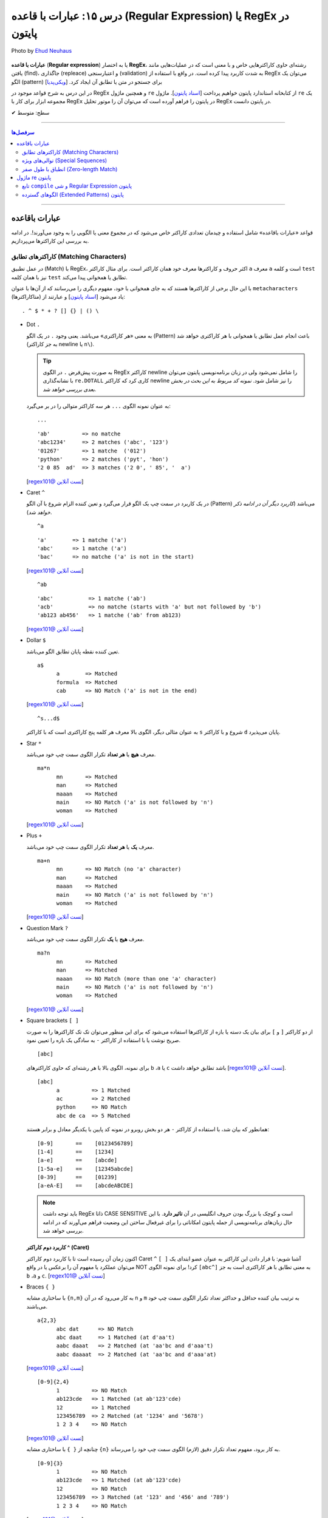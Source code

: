 .. role:: emoji-size

.. meta::
   :description: کتاب آموزش زبان برنامه نویسی پایتون به فارسی، آموزش ماژول re در پایتون، عبارات باقاعده در پایتون، Regular expression در پایتون، regex در پایتون
   :keywords:  آموزش, آموزش پایتون, آموزش برنامه نویسی, پایتون, تابع, کتابخانه, پایتون, re


درس ۱۵: عبارات با قاعده (Regular Expression) یا RegEx در پایتون
============================================================================

.. figure:: /_static/pages/15-python-regex-1.jpg
    :align: center
    :alt: عبارات با قاعده (Regular Expression) یا RegEx در پایتون
    :class: page-image

    Photo by `Ehud Neuhaus <https://unsplash.com/photos/RZaR1yos2NM>`__

**عبارات با قاعده** (**Regular expression**) یا به اختصار **RegEx**، رشته‌ای حاوی کاراکترهایی خاص و با معنی است که در عملیات‌هایی مانند یافتن (find)، جاگذاری (repleace) و اعتبارسنجی (validation) به شدت کاربرد پیدا کرده است. در واقع با استفاده از RegEx می‌توان یک الگو (pattern) برای جستجو در متن یا تطابق آن ایجاد کرد.  [`ویکی‌پدیا <https://en.wikipedia.org/wiki/Regular_expression>`__]

در این درس به شرح قواعد موجود در RegEx و همچنین ماژول ``re`` از کتابخانه استاندارد پایتون خواهیم پرداخت [`اسناد پایتون <https://docs.python.org/3/library/re.html>`__]. ماژول ``re`` یک مجموعه ابزار برای کار با RegEx در پایتون را فراهم آورده است که می‌توان آن را موتور تحلیل RegEx در پایتون دانست.





:emoji-size:`✔` سطح: متوسط

----


.. contents:: سرفصل‌ها
    :depth: 2

----

عبارات باقاعده
-----------------

قواعد «عبارات باقاعده» شامل استفاده و چیدمان تعدادی کاراکتر خاص می‌شود که در مجموع معنی یا الگویی را به وجود می‌آورند!. در ادامه به بررسی این کاراکترها می‌پردازیم.


کاراکترهای تطابق (Matching Characters)
~~~~~~~~~~~~~~~~~~~~~~~~~~~~~~~~~~~~~~~~~~~~~~

در عمل تطبیق (Match) با RegEx، اکثر حروف و کاراکتر‌ها معرف خود همان کاراکتر است. برای مثال کاراکتر ``a`` معرف ``a`` است و  کلمه ``test`` نیز با همان کلمه ``test`` تطابق یا همخوانی پیدا می‌کند. 


با این حال برخی از کاراکترها هستند که به جای همخوانی با خود، مفهوم دیگری را می‌رسانند که از آن‌ها با عنوان ``metacharacters`` (متاکاراکترها) یاد می‌شود [`اسناد پایتون <https://docs.python.org/3/howto/regex.html#matching-characters>`__] و عبارتند از::

  . ^ $ * + ? [] {} | () \


* Dot ``.``

  به معنی «هر کاراکتری» می‌باشد. یعنی وجود ``.`` در یک الگو (Pattern) باعث انجام عمل تطابق یا همخوانی با هر کاراکتری خواهد شد (به جز کاراکتر newline یا ``n\``).

  .. tip::
      به صورت پیش‌فرض ``.`` در الگوی RegEx کاراکتر newline را شامل نمی‌شود ولی در زبان برنامه‌نویسی پایتون می‌توان با نشانه‌گذاری ``re.DOTALL`` کاری کرد که کاراکتر newline را نیز شامل شود. *نمونه کد مربوط به این بحث در بخش بعدی بررسی خواهد شد.*

  به عنوان نمونه الگوی ``...`` هر سه کاراکتر متوالی را در بر می‌گیرد::

    ...


  ::

    'ab'          => no matche
    'abc1234'     => 2 matches ('abc', '123')
    '01267'       => 1 matche  ('012')
    'python'      => 2 matches ('pyt', 'hon')
    '2 0 85  ad'  => 3 matches ('2 0', ' 85', '  a')

  [`regex101@ تست آنلاین <https://regex101.com/r/IIc4Fh/7>`__]



* Caret ``^``

  در یک کاربرد در سمت چپ یک الگو قرار می‌گیرد و تعین کننده الزام شروع با آن الگو (Pattern) می‌باشد (*کاربرد دیگر آن در ادامه ذکر خواهد شد*).


  ::

    ^a


  ::

    'a'        => 1 matche ('a')
    'abc'      => 1 matche ('a')
    'bac'      => no matche ('a' is not in the start)

  [`regex101@ تست آنلاین <https://regex101.com/r/IIc4Fh/8>`__]


  ::

    ^ab

  ::

    'abc'           => 1 matche ('ab')
    'acb'           => no matche (starts with 'a' but not followed by 'b')
    'ab123 ab456'   => 1 matche ('ab' from ab123)


  [`regex101@ تست آنلاین <https://regex101.com/r/IIc4Fh/10>`__]


* Dollar ``$``

  تعین کننده نقطه پایان تطابق الگو می‌باشد.


  ::

     a$
           a        => Matched
           formula  => Matched
           cab      => NO Match ('a' is not in the end)


  [`regex101@ تست آنلاین <https://regex101.com/r/wmx2cd/1>`__]

  ::

     ^s...d$
   
  به عنوان مثالی دیگر، الگوی بالا معرف هر کلمه پنج کاراکتری است که با کاراکتر ``s`` شروع و با کاراکتر ``d`` پایان می‌پذیرد.


* Star ``*``

  معرف **هیچ** یا **هر تعداد** تکرار الگوی سمت چپ خود می‌باشد.


  ::

     ma*n
           mn       => Matched
           man      => Matched
           maaan    => Matched
           main     => NO Match ('a' is not followed by 'n')
           woman    => Matched

  [`regex101@ تست آنلاین <https://regex101.com/r/HsZQ5b/1>`__]

* Plus ``+``

  معرف **یک** یا **هر تعداد** تکرار الگوی سمت چپ خود می‌باشد.


  ::

     ma+n
           mn       => NO Match (no 'a' character)
           man      => Matched
           maaan    => Matched
           main     => NO Match ('a' is not followed by 'n')
           woman    => Matched

  [`regex101@ تست آنلاین <https://regex101.com/r/1Y0lLa/1>`__]


* Question Mark ``?``

  معرف **هیج** یا **یک** تکرار الگوی سمت چپ خود می‌باشد.


  ::

     ma?n
           mn       => Matched
           man      => Matched
           maaan    => NO Match (more than one 'a' character)
           main     => NO Match ('a' is not followed by 'n')
           woman    => Matched

  [`regex101@ تست آنلاین <https://regex101.com/r/4opPeJ/1>`__]


* Square brackets ``[ ]``

  از دو کاراکتر ``[`` و  ``]`` برای بیان یک دسته یا بازه از کاراکترها استفاده می‌شود که برای این منظور می‌توان تک تک کاراکترها را به صورت صریح نوشت یا با استفاده از کاراکتر ``-`` به سادگی یک بازه را تعیین نمود.


  ::

     [abc]

  برای نمونه، الگوی بالا با هر رشته‌ای که حاوی کاراکتر‌های   ``b`` ،``a`` یا ``c`` باشد تطابق خواهد داشت [`regex101@ تست آنلاین <https://regex101.com/r/IIc4Fh/2>`__].


  ::

     [abc]
           a          => 1 Matched
           ac         => 2 Matched
           python     => NO Match
           abc de ca  => 5 Matched


  همانطور که بیان شد، با استفاده از کاراکتر ``-`` هر دو بخش روبرو در نمونه کد پایین با یکدیگر معادل و برابر هستند::

     [0-9]       ==    [0123456789]
     [1-4]       ==    [1234]
     [a-e]       ==    [abcde]
     [1-5a-e]    ==    [12345abcde]
     [0-39]      ==    [01239]
     [a-eA-E]    ==    [abcdeABCDE]


  .. note::
      باید توجه داشت RegEx ذاتا CASE SENSITIVE است و کوچک یا بزرگ بودن حروف انگلیسی در آن **تاثیر دارد**. با این حال زبان‌های برنامه‌نویسی از جمله پایتون امکاناتی را برای غیرفعال ساختن این وضعیت فراهم می‌آورند که در ادامه بررسی خواهد شد.


  **کاربرد دوم کاراکتر  ^ (Caret)**

  اکنون زمان آن رسیده است تا با کاربرد دوم کاراکتر Caret ``^`` آشنا شویم: با قرار دادن این کاراکتر به عنوان عضو ابتدای یک ``[ ]`` می‌توان عملکرد یا مفهوم آن را برعکس‌ یا در واقع NOT کرد! برای نمونه الگوی ``[abc^]`` به معنی تطابق با هر کاراکتری است به جز ``b`` ،``a`` و ``c``. [`regex101@ تست آنلاین <https://regex101.com/r/IIc4Fh/3>`__]



* Braces ``{ }``

  با ساختاری مشابه ``{n,m}`` به کار می‌رود که در آن ``n`` و ``m`` به ترتیب بیان کننده حداقل و حداکثر تعداد تکرار الگوی سمت چپ خود می‌باشند.


  ::

     a{2,3}
           abc dat      => NO Match
           abc daat     => 1 Matched (at d'aa't)
           aabc daaat   => 2 Matched (at 'aa'bc and d'aaa't)
           aabc daaaat  => 2 Matched (at 'aa'bc and d'aaa'at)


  [`regex101@ تست آنلاین <https://regex101.com/r/IIc4Fh/4>`__]

  ::

     [0-9]{2,4}
           1          => NO Match
           ab123cde   => 1 Matched (at ab'123'cde)
           12         => 1 Matched
           123456789  => 2 Matched (at '1234' and '5678')
           1 2 3 4    => NO Match


  [`regex101@ تست آنلاین <https://regex101.com/r/IIc4Fh/5>`__]


  چنانچه از ``{ }`` با ساختاری مشابه ``{n}`` به کار برود، مفهوم تعداد تکرار دقیق (لازم) الگوی سمت چپ خود را می‌رساند.


  ::

     [0-9]{3}
           1          => NO Match
           ab123cde   => 1 Matched (at ab'123'cde)
           12         => NO Match
           123456789  => 3 Matched (at '123' and '456' and '789')
           1 2 3 4    => NO Match

  [`regex101@ تست آنلاین <https://regex101.com/r/IIc4Fh/13>`__]



* Pipe ``|``

  این کاراکتر مفهومی معادلی عملگر ``OR`` (یا) دارد که معرف تطابق با الگوی سمت راست **یا** سمت چپ خود می‌باشد.


  ::

     a|b
           cde      => NO Match
           ade      => 1 Matched (at 'a'de)
           acdbea   => 3 Matched (at 'a'cd'b'e'a')

  [`regex101@ تست آنلاین <https://regex101.com/r/IIc4Fh/6>`__]



* Parentheses ``()``

  برای گروه‌بندی الگوها از پرانتز استفاده می‌شود یعنی می‌توان الگویی را با استفاده از یک یا چند زیرالگو (sub-patterns) ایجاد کرد.


  ::

     (a|b|c)xz

           ab xz      => NO Match
           abxz       => 1 Matched (at a'bxz')
           axz cabxz  => 2 Matched (at 'axz'bc ca'bxz')


  این الگو تمامی حروفی که شامل یکی از کاراکترهای ``a`` یا ``b`` یا ``c`` بوده و در ادامه ``xz`` باشد را تطبیق می‌دهد.

  [`regex101@ تست آنلاین <https://regex101.com/r/IIc4Fh/11>`__]




* Backslash ``\``

  از این کاراکتر برای بی‌اثر کردن مفهوم هر یک از metacharacters در الگو استفاده می‌شود. برای نمونه قرار گرفتن  ``*\`` در یک الگو، تنها خود کاراکتر ``*`` را تطبیق می‌دهد و به عبارتی دیگر کاراکتر ``*`` در این جا مفهوم الگویی خود (تکرار الگو سمت چپ) را از دست داده است.


  ::

     [0-9]\.[0-9]{2}

           3        => NO Match
           3.55     => 1 Matched (at '3.55')
           5.2      => NO Match
           7.37520  => 1 Matched (at '7.37')
           506.035  => 1 Matched (at '6.03')

  [`regex101@ تست آنلاین <https://regex101.com/r/IIc4Fh/12>`__]



توالی‌های ویژه (Special Sequences)
~~~~~~~~~~~~~~~~~~~~~~~~~~~~~~~~~~~~~

در بحث عبارات باقاعده هنگامی که کاراکتر ``\`` به همراه یک کاراکتر مشخص (به شرح زیر) آورده شود، Special sequence خوانده می‌شود. Special sequences برای سهولت در نوشتن الگوها کاربرد دارند که برخی از پر کاربردترین آن‌ها عبارتند از::

  \A \b \B \d \D \s \S \w \W \Z




* ``A\``

  برای تعین شروع یک متن به کار می‌رود. برای نمونه، الگوی ``AThe\`` تمام رشته‌هایی که با ``The`` شروع شوند را تطبیق می‌دهد (یادآوری: در بحث RegEx، کوچک یا بزرگ بودن حروف دارای اهمیت است).

  ::

     \AThe

           The Rain        => Match
           In The Rain     => NO Match

  [`regex101@ تست آنلاین <https://regex101.com/r/IIc4Fh/14>`__]


  .. note::
      تفاوت ``A\`` و کاربرد یکم ``^``: در متن‌های چند سطری مشاهده می‌شود به گونه‌ای که  ``A\`` به ابتدای کل آن متن و ``^`` به ابتدای هر سطر از متن اشاره می‌کنند.




* ``b\``

  بر حسب موقعیت قرار گرفتن، شروع یا پایان یک **کلمه** را مشخص می‌کند. 

  ::

     \bunder

           understand        => Match
           underworld        => Match
           Underworld        => NO Match
           TheUnderworld     => NO Match

  [`regex101@ تست آنلاین <https://regex101.com/r/IIc4Fh/16>`__]



  ::

     ing\b

           Driving        => Match
           Spring         => Match
           spring_day     => NO Match

  [`regex101@ تست آنلاین <https://regex101.com/r/IIc4Fh/17>`__]


  .. tip::
     این کاراکتر (``b\``) در مبحث RegEx به عنوان انطباق‌گر یک word(``\w``) boundary نیز خوانده می‌شود. word boundary (مرز واژه) به سه موقعیت گفته میشود:

    * قبل از نخستین کاراکتر، زمانی که کاراکتر نخست یکی از کاراکترهای شامل ``w\`` باشد
    * بعد از کاراکتر پایانی، زمانی که کاراکتر پایانی یکی  از کاراکترهای شامل ``w\`` باشد
    * بین دو کاراکتر، زمانی که یکی از این دو کارامتر شامل ``w\`` باشد ولی دیگری خیر

    [`regex101@ تست آنلاین <https://regex101.com/r/48XLbY/1>`__] در این نمونه کد، نقاط word boundary مشخص شده است

    در ادمه کارکتر ``w\`` شرح داده خواهد شد.


* ``B\``

  برعکس ``b\``، بر حسب موقعیت قرار گرفتن، شروع یا پایان **نیافتن** یک **کلمه** را مشخص می‌کند. یعنی کلماتی را تطبیق می‌دهد که با کاراکتر یا کارکترهایی مشخصی شروع یا پایان نیافته باشند.

  ::

     \Bunder

           understand        => NO Match
           underworld        => NO Match
           Underworld        => NO Match
           Thunderbird       => Match

  [`regex101@ تست آنلاین <https://regex101.com/r/IIc4Fh/18>`__]


  ::

     ball\B

           Football        => NO Match
           Footballist     => Match

  [`regex101@ تست آنلاین <https://regex101.com/r/IIc4Fh/19>`__]

  .. tip::
     این کاراکتر (``B\``) در تضاد با ``b\`` به عنوان انطباق‌گر نقاطی که word(``\w``) boundary **نیستند**، نیز خوانده می‌شود. [`regex101@ تست آنلاین <https://regex101.com/r/M3f3VN/1>`__]


* ``d\``

  معادل ``[9-0]``

  ::

     \d{3,5}

           1                     => NO Match
           123                   => 1 Matched (at '123')
           123456                => 1 Matched (at '12345')
           1237 Main Street,     => 1 Matched (at '1237')

  [`regex101@ تست آنلاین <https://regex101.com/r/IIc4Fh/20>`__]



* ``D\``

  برعکس ``d\`` - معادل ``[9-0^]``، یعنی تمامی کاراکترهای غیر عددی را تطبیق می‌دهد.

  ::

     \D{3,5}

           1                     => NO Match
           123                   => NO Match
           123456                => NO Match
           1237 Main Street,     => 3 Matched (at ' Main', ' Stre', 'et,')

  [`regex101@ تست آنلاین <https://regex101.com/r/IIc4Fh/21>`__]


* ``s\``

  معادل ``[t\n\r\f\v\ ]``، به معنی عمل تطبیق با کاراکتر فضای خالی است.

  ::

     \s

           1237 Main Street,     => 2 Matched (2 spaces)

  [`regex101@ تست آنلاین <https://regex101.com/r/IIc4Fh/23>`__]




  البته باید توجه داشته که منظور از کاراکترهای ``t \n \r \f \v\`` همان Escape character هستند [`ویکی‌پدیا <https://en.wikipedia.org/wiki/Escape_character>`__].

  ::

      \n ---> new line
      \r ---> carriage return
      \t ---> tab
      \v ---> vertical tab
      \f ---> form feed






* ``S\``

  برعکس ``s\`` - معادل ``[t\n\r\f\v\ ^]``، به معنی عمل تطبیق با هر کاراکتری غیر از فضای خالی است.

  ::

     \S{2,5}

           1237 Main Street,     => 4 Matched (at '1237', 'Main', 'Stree', 't,')

  [`regex101@ تست آنلاین <https://regex101.com/r/IIc4Fh/24>`__]


* ``w\``

  معادل ``[_a-zA-Z0-9]``، به معنی عمل تطبیق با کاراکترهای الفبایی و عددی (زبان انگلیسی) به همراه کاراکتر ``_`` یا underscore.

  ::

     \w{2,5}

           1237 Main Street,     => 3 Matched (at '1237', 'Main', 'Stree')

  [`regex101@ تست آنلاین <https://regex101.com/r/IIc4Fh/25>`__]


* ``W\``

  برعکس ``w\`` - معادل ``[_a-zA-Z0-9^]``، به معنی عمل تطبیق با کاراکتری به غیر از کاراکترهای الفبایی و عددی (زبان انگلیسی) به همراه کاراکتر ``_`` یا underscore.

  ::

     \W

           1237 Main Street,     => 3 Matched (2 spaces and ',')

  [`regex101@ تست آنلاین <https://regex101.com/r/IIc4Fh/26>`__]




* ``Z\``

  برای تعین پایان یک متن به کار می‌رود. برای نمونه، الگوی ``Rain\Z`` تمام رشته‌هایی که با ``Rain`` پایان یابند را تطبیق می‌دهد (یادآوری: در بحث RegEx، کوچک یا بزرگ بودن حروف دارای اهمیت است).

  ::

     Rain\Z

           The Rain     => Match

  [`regex101@ تست آنلاین <https://regex101.com/r/GKdjqw/1>`__]  [`regex101@ تست آنلاین <https://regex101.com/r/a9KkLb/1>`__]


  .. note::
      تفاوت ``Z\`` و ``$``: در متن‌های چند سطری مشاهده می‌شود به گونه‌ای که  ``Z\`` به انتهای کل آن متن و ``$`` به انتهای هر سطر از متن اشاره می‌کنند.




انطباق با طول صفر (Zero-length Match)
~~~~~~~~~~~~~~~~~~~~~~~~~~~~~~~~~~~~~~~~~~~~~~

یک عبارت Zero-length به عبارتی از مبحث RegEx گفته می‌شود که هیچ کاراکتری را انطباق نمی‌دهد بلکه تنها موقعیت‌هایی را در متن رشته مورد نظر تطبیق می‌دهد. برای نمونه متن رشته ``1,2`` را درنظر بگیرید، الگو ``b\`` تنها موقعیت‌های قبل از ``1``، بین  ``1`` و ``,``، بین  ``,`` و ``2`` و بعد از ``2`` را تطبیق می‌دهد؛ در نتیجه الگو ``b\`` برای این متن یک Zero-length Match است. [به نتایج دقت کنید: `regex101@ تست آنلاین <https://regex101.com/r/BCuLmh/1>`__] . Zero-length Match در RegEx بسیار گمراه کننده هستند و می‌بایست با دقت از آن‌ها استفاده کرد. در زیر چند نمونه الگو از Zero-length Match‌ها ارايه شده است::

    \b
    \B
    \A
    \B
    ^
    $
    .*
    \d*

سعی کنید برای الگوهای بالا در regex101.com، متن‌هایی را مثال بزنید، تست کنید و نتایج را با دقت مشاهده نمایید، به عنوان مثالی دیگر الگو زیر را در نظر بگیرید - این مورد را با هم بررسی می‌کنیم::

    p*

حاصل انطباق این الگو برای متنی مانند ``1,2`` هیچ فرق با الگو ``b\`` (که پیش‌تر صحبت شد) ندارد - تا اینجا فهمیدیم که از دید RegEx متن تنها همان کاراکترهای قابل دید نیست بلکه نقاطی مثل قبل از کاراکتر نخست، بعد از کاراکتر پایانی و حتی گاهی بین دو کاراکتر را نیز در نظر می‌گیرد و همچنین می‌دانیم که این الگو به دنبال هیچ یا هربار تکرار کاراکتر ``p`` در متن است. در نتیجه نقاطی که شامل هیچ کاراکتری نباشد یا شامل کاراکتر ``p`` باشد تطبیق پیدا می‌کند و از آنجایی که متن مورد نظر شامل ``p`` نمی‌باشد، تنها موقعیت‌های Zero-length باقی می‌ماند! - این الگو برای متن یاد شده کاملا یک Zero-length Match است.

[`regex101@ تست آنلاین <https://regex101.com/r/OQrGDE/1>`__]  (p در این الگو تنها یک کاراکتر متنی است - کاراکترهای دیگر را نیز خودتان تست کنید)


     



ماژول re پایتون
-----------------

آنچه از عبارات باقاعده تاکنون آشنا شدیم تنها شامل تعدادی تعاریف و قواعد بودند که برای استفاده و به کار بردن آنها در زبان‌های برنامه‌نویسی نیاز به ابزارهایی می‌باشد. همچنین باید توجه داشت انجام تمامی امور مربوط به پردازش متن را نباید از عبارات باقاعده انتظار داشت چرا که این قواعد هم محدودیت‌های خاص خود را دارد و در مواردی ممکن است الگوی ایجاد شده چنان پیچیده گردد که از خوانایی برنامه کاسته شود.

در زبان برنامه‌نویسی پایتون از طریق ماژول ``re`` از کتابخانه استاندارد آن، ثابت‌ها (constants) و توابع (functions) کاربردی بسیاری در زمینه عبارت باقاعده فراهم آورده شده است. در ادامه نگاهی کوتاه به این ماژول خواهیم داشت و شرح کامل توابع کاربردی آن به درس بعدی سپرده خواهد شد.


تابع ``compile`` و شی Regular Expression پایتون
~~~~~~~~~~~~~~~~~~~~~~~~~~~~~~~~~~~~~~~~~~~~~~~~~~~~~~~

``re.compile(pattern, flags=0)``

تابع ``compile`` یک الگوی RegEx را کامپایل و یک شی RegEx پایتونی [`اسناد پایتون <https://docs.python.org/3/library/re.html#regular-expression-objects>`__] برمی‌گرداند. [`اسناد پایتون <https://docs.python.org/3/library/re.html#re.compile>`__]

این تابع دو پارامتر دارد: ``pattern`` که معرف الگو RegEx مورد نظر می‌باشد و ``flags`` که با توجه به داشتن مقدار پیش‌فرض ``0``، ارسال آن اختیاری است.

پیش از ادامه با این تابع، بهتر است با مقادیر مجاز برای پارامتر ``flags`` آشنا شویم، چرا که این پارامتر اختیاری در توابع دیگری از ماژول ``re`` نیز مورد استفاده قرار گرفته است. در واقع با استفاده از این پارامتر می‌توان چگونگی پردازش الگو را دستخوش تغییراتی ساخت که گاهی ممکن است بسیار کارگشا باشند.  [`اسناد پایتون <https://docs.python.org/3/howto/regex.html#compilation-flags>`__]:


      * ``re.I`` یا ``re.IGNORECASE``

       نادیده گرفتن حروف کوچک یا بزرگ - یعنی صرف نظر از اینکه در الگوی مورد نظر از کاراکتر بزرگ استفاده شده باشد یا کوچک، عمل انطباق با آن کاراکتر صورت پذیرد. [`اسناد پایتون <https://docs.python.org/3/library/re.html#re.IGNORECASE>`__]
 


      * ``re.M`` یا ``re.MULTILINE``

       سطرها در نظر گرفته شوند - در حالت عادی کاراکترهای تطابق ``^`` و ``$`` در الگو RegEx مشخص کننده ابتدا و انتهای یک رشته یا متن می‌باشند. فارغ از اینکه متن مورد نظر می‌تواند شامل چندین سطر باشد عمل تطابق با کل متن به انجام می‌رسد. اما با استفاده از این flag می‌توان مفهوم سطر را نیز پر رنگ کرد، به این صورت که: کاراکتر ``^`` مشخص کننده ابتدای هر سطر و کاراکتر ``$`` نیز مشخص کننده انتهای هر سطر خواهد بود. [`اسناد پایتون <https://docs.python.org/3/library/re.html#re.MULTILINE>`__]



      * ``re.S`` یا ``re.DOTALL``

       کاراکتر ``.`` شامل تمامی کاراکترها باشد - در حالت عادی این کاراکتر عمل تطابق با کاراکتر سطر جدید ``n\`` را شامل نمی‌شود که با استفاده از این flag این ویژگی به الگو اضافه می‌گردد. [`اسناد پایتون <https://docs.python.org/3/library/re.html#re.DOTALL>`__]
 



      * ``re.X`` یا ``re.VERBOSE``

       الگو حاوی توضیح (Comment) است - با استفاده از این flag می‌توان توضیح را به الگو اضافه کرد که نقش زیادی در بالا بردن خوانایی و درک الگو ایجاد می‌کند. [`اسناد پایتون <https://docs.python.org/3/library/re.html#re.VERBOSE>`__]
 


      .. tip::
             می‌توان با استفاده از کاراکتر ``|`` در زمان ارسال آرگومان به flags، همزمان چندین مقدار را تنظیم نمود. به مانند: ``re.compile(pattern, re.I | re.M)``


             پارامتر flags می‌تواند مقادیر دیگری نیز بپذیرد که برای مطالعه بیشتر می‌توانید به مستندات پایتون مراجعه نمایید.


به تابع ``compile`` برمی‌گردیم::


    >>> # Python 3.x
    >>> 
    >>> import re
    >>> 
    >>> pattern = re.compile("^<html>", re.I)
    >>> 
    >>> type(pattern)
    <class 're.Pattern'>
    >>> 
    >>> print(pattern)
    re.compile('^<html>', re.IGNORECASE)


:: 

          >>> # Python 2.x
          >>> 
          >>> import re
          >>> 
          >>> pattern = re.compile("^<html>", re.I)
          >>> 
          >>> type(pattern)s
          <type '_sre.SRE_Pattern'>
          >>> 
          >>> print pattern
          <_sre.SRE_Pattern object at 0x7f22cf27ac00>


کاربرد تابع ``compile`` زمانی است که می‌خواهیم از یک الگو مشخص چندین بار در طول اجرای یک ماژول استفاده نماییم. در ادامه با توابع دیگری از ماژول ``re`` آشنا خواهیم شد؛ این توابع پیش از انجام وظیفه مربوط به خود، به صورت ضمنی الگو را به شی ``re.Pattern`` یا ``sre.SRE_Pattern_`` (در پایتون 2x) کامپایل می‌کنند که به این صورت می‌توان کارایی برنامه را با یک بار ``compile`` افزایش دهیم. البته باید اشاره کرد که مفسر پایتون به صورت خودکار نمونه کامپایل شده چند الگو آخر مورد استفاده را Cache می‌کند، بنابراین چنانچه در برنامه‌ خود از تعداد اندکی الگو استفاده می‌کنید، می‌توانید در این زمینه نگران کارایی نباشید.

یادآوری شود که با استفاده از تابع ``dir`` می‌توانیم متدها و صفت‌های شی الگو را مشاهده نماییم::

      >>> dir(pattern)  #  Python 3.x
      ['__class__', '__copy__', '__deepcopy__', '__delattr__', '__dir__', '__doc__', '__eq__', '__format__', '__ge__', '__getattribute__', '__gt__', '__hash__', '__init__', '__init_subclass__', '__le__', '__lt__', '__ne__', '__new__', '__reduce__', '__reduce_ex__', '__repr__', '__setattr__', '__sizeof__', '__str__', '__subclasshook__', 'findall', 'finditer', 'flags', 'fullmatch', 'groupindex', 'groups', 'match', 'pattern', 'scanner', 'search', 'split', 'sub', 'subn']
      >>> 


      
الگوهای گسترده (Extended Patterns) پایتون
~~~~~~~~~~~~~~~~~~~~~~~~~~~~~~~~~~~~~~~~~~~~~~~~

در اینجا به عنوان بخش پایانی این درس به بحث پیرامون چگونگی ایجاد ساختار الگو در RegEx پایتون برمی‌گردیم و به معرفی ساختار‌های کاربردی دیگری که توسط این زبان پشتیبانی می‌شود می‌پردازیم.

علاوه بر قواعد مورد بحث در دو بخش ابتدایی این درس، الگو (pattern) در RegEx پایتون می‌تواند شامل ساختارهایی باشد که با یک ``؟)`` شروع و با یک  ``(`` پایان می‌یابند - مانند:‌ ``( ?)``. این نوع ساختار از زبان پرل (Perl) الگوبرداری شده است. در این نوع ساختارها نخستین کاراکتر بعد از ``؟`` چگونگی عملکرد آن ساختار در الگو را مطرح می‌کند. توجه داشته باشید که با وجود پرانتز در این ساختارها، جز در یک مورد - هیچ‌کدام از آن‌ها معنی گروهبندی را نمی‌دهند و پرانتز در اینجا صرفا مشخص کننده یک فرمان خاص یا محدوده اثر ساختار می‌باشد. این ساختارها عبارتند از:

* ``(aiLmsux?)``

  این ساختار کمک می‌کند که بتوانیم یک یا چند مقدار از پارامتر flags را که پیش‌تر با آن آشنا شدیم (مانند ``re.M`` که در اینجا معادل ``(m?)`` است) را از طریق متن الگو اثر دهیم و نه با ارسال پارامتر - باید توجه داشته باشید که برخلاف زبان پرل نمی‌توان این ساختار را در پایتون به صورت حوزه‌ای و محدود استفاده کرد بلکه همانند ارسال پارامتر، این فرامین به صورت کلی در الگو اثرگذاری خواهند داشت::

     (?i)PYTHON PROGRAMING

           The Python Programing Language    => 1 Matched ('Python Programing')

  در نمونه کد بالا، وجود ساختار ``(i?)`` باعث نادیده گرفتن حروف کوچک یا بزرگ شده است - همانند ارسال پارامتر ``re.I`` [`regex101@ تست آنلاین <https://regex101.com/r/tuTqQ9/1>`__]

  ::

      'a' == re.A (ASCII-only matching)
      'i' == re.I (ignore case)
      'L' == re.L (locale dependent)
      'm' == re.M (multi-line)
      's' == re.S (dot matches all)
      'u' == re.U (Unicode matching)
      'x' == re.X (verbose)

  به ضعف این ساختار در محدودسازی در یک حوزه از الگو اشاره شد، از **پایتون نسخه 3.6** به بعد می‌توان از ساختار منعطف‌تر زیر استفاده کرد.

* ``(...:aiLmsux-imsx?)``

  از **پایتون نسخه 3.6** به بعد می‌توان از این ساختار استفاده کرد. با استفاده از این ساختار می‌توان اثربخشی حضور پارامترهای flags را محدود به ناحیه خاصی از الگو کرد به این صورت که این بخش از الگو می‌بایست بعد از کاراکتر ``:`` موجود در ساختار قرار بگیرد::

     ^The (?i:PYTHON PROGRAMMING) Language$

  مطابق الگو بالا، مهم نیست بخش ``PYTHON PROGRAMMING`` در متن مورد نظر ما با چه ترتیبی از کوچک یا بزرگ بودن حروف حضور داشته باشد، همین که در جای مناسب خود باشد کافی است. اما دو کلمه ``The`` و ``Language`` می‌بایست عینا حضور داشته باشند:

  ::
     
     >>> import re  # PYTHON 3.7.3

     >>> pattern = re.compile("^The (?i:PYTHON PROGRAMMING) Language$")

     >>> print("YES") if pattern.match("The Python Programming Language") else print("NO")
     YES

     >>> print("YES") if pattern.match("The Python Programming LANGUAGE") else print("NO")
     NO

  در درس بعدی با تابع ``match`` آشنا خواهید شد. به صورت خلاصه، این تابع مقدار دریافتی را با الگو تطابق می‌دهد و در صورت شکست مقدار ``None‍`` برمی‌گرداند.

  **قابلیت دیگر این ساختار:** می‌توان با قرار دادن یک کاراکتر ‍ ``-``  قبل از پارمترهای ``i`` ``m`` ``s`` ``x``، اثر بخشی آن‌ها را در حوزه مشخصی از الگو غیرفعال ساخت::

    >>> import re  # PYTHON 3.7.3

    >>> pattern = re.compile("^The (?-i:PYTHON PROGRAMMING) Language$", re.I)

    >>> print("YES") if pattern.match("The PYTHON PROGRAMMING Language") else print("NO")
    YES

    >>> print("YES") if pattern.match("The PYTHON PROGRAMMING LANGUAGE") else print("NO")
    YES

    >>> print("YES") if pattern.match("THE PYTHON PROGRAMMING LANGUAGE") else print("NO")
    YES

    >>> print("YES") if pattern.match("THE Python Programming LANGUAGE") else print("NO")
    NO


* پرانتزگذاری غیرقابل پیگیری (non-capturing): ``(...:?)``

  این ساختار نمایش پرانتزگذاری یا همان گروه‌بندی معمولی در بحث RegEx است ولی با این تفاوت که نتایج انطباق داخل پرانتز قابل بازیابی (همانند یک گروه معمولی) نخواهد بود::

     >>> import re

     >>> string = "Python@1991"
     >>> pattern = "(\d+)"
     >>> match = re.search(pattern, string)

     >>> match
     <re.Match object; span=(7, 11), match='1991'>

     >>> match.group(1)
     '1991'

  ::

         >>> import re

         >>> string = "Python@1991"
         >>> pattern = "(?:\d+)"
         >>> match = re.search(pattern, string)
  
         >>> match
         <re.Match object; span=(7, 11), match='1991'>
  
         >>> match.group(1)
         Traceback (most recent call last):
           File "<stdin>", line 1, in <module>
         IndexError: no such group


* گروه بانام (Named Group): ``(...<P<name?)``

  این ساختار نمایش همان گروه‌بندی عادی در بحث RegEx است با این تفاوت که می‌توان به هر گروه یک نام انتساب داد. به کمک ماژول re پایتون، همانطوری که در درس بعدی به صورت کامل خواهید دید، حاصل انطباق هر گروه موجود در الگو با متن مورد نظر از طریق یک اندیس عددی که به ترتیب از یک شروع می‌شود قابل دسترسی است، با استفاده از این ساختار می‌توان حاصل انطباق را بسیار خواناتر و تنها با استفاده از نام آن دستیابی نمود::

    >>> import re
    >>> string = "NOV 7, 1987"
    >>> pattern = "^(\w+)\s(\d+),\s(\d+)$"
    >>> match = re.search(pattern, string)
    >>> match.group(1)
    'NOV'
    >>> match.group(2)
    '7'
    >>> match.group(3)
    '1987'

  ::

       >>> import re

       >>> string = "NOV 7, 1987"
       >>> pattern = "^(?P<month>\w+)\s(?P<day>\d+),\s(?P<year>\d+)$"
       >>> match = re.search(pattern, string)
   
       >>> match.group(1)
       'NOV'
       >>> match.group(2)
       '7'
       >>> match.group(3)
       '1987'
 
       >>> match.group('month')
       'NOV'
       >>> match.group('day')
       '7'
       >>> match.group('year')
       '1987'

  تابع ``search`` به دنبال اولین انطباق pattern در string می‌گردد، در صورت موفقیت یک شی ``Match`` و در غیر این صورت ``None`` برمی‌گرداند - این تابع و خروجی آن در درس بعدی شرح داده می‌شود.


* ``(P=name?)``

  این ساختار امکان ارجاع به حاصل انطباق یک گروه بانام در آن الگو را فراهم می‌آورد. این ساختار در الگوهایی که می‌بایست دقیقا یک بخش از متن تکرار گردد، بسیار کاربردی است. به نمونه کد زیر توجه نمایید، در این مثال قرار است ایمیل مربوط به دو شخص بررسی شود که آیا بر اساس نام و نام‌خانوادگی آن‌ها ایجاد شده است یا خیر::

    >>> import re

    >>> strings = ["name family: name.family@mail.com", "diff_name family: name.family@mail.com"]
    >>> pattern = "(?P<f_name>\w+)\s(?P<l_name>\w+):\s(?P=f_name)\.(?P=l_name)@mail\.com$"
    >>> for string in strings:
    ...     print('STRING:', string)
    ...     match = re.search(pattern, string)
    ...     if match:
    ...         print('Matched:', match.group('f_name'), match.group('l_name'))
    ...     else:
    ...         print('No match!')
    ... 
    STRING: name family: name.family@mail.com
    Matched: name family
    STRING: diff_name family: name.family@mail.com
    No match!


* توضیحات (Comment) ``(...#?)``

  همانند توضیح در پایتون، متن موجود در این ساختار، هنگام پردازش الگو نادیده گرفته می‌شود::

    >>> import re

    >>> pattern = re.compile('^\d{3}:(?#Iran Emergency Numbers)\s\w+\.', re.I)

    >>> print("YES") if pattern.match("115: Ambulance.") else print("NO")
    YES


* Positive Lookahead Assertion ``(...=?)``

  این ساختار امکان ایجاد شرط مثبت، برای **پیش** از خود را در الگو فراهم می‌آورد. به این صورت که می‌توان انطباق یک متن را منوط به برقرای شرط (انطباق) بعد از آن کرد. آن بخشی از الگو که قبل از این ساختار قرار دارد، تنها زمانی انطباق داده می‌شود که این ساختار منطبق باشد. باید توجه داشت که الگو مشخص شده درون این ساختار (``...``) به عنوان حاصل انطباق برگردانده نخواهد شد و صرفا برای برقرای شرط در الگو حضور خواهد داشت::

    >>> import re

    >>> pattern = re.compile("(\d{3}\.0)(?=00)")

    >>> print("YES") if pattern.match("115.099") else print("NO")
    NO

    >>> print("YES") if pattern.match("115.000") else print("NO")
    YES

    >>> match = pattern.search("115.000")
    >>> match.group()
    '115.0'

  یکی از کاربردهای این ساختار، اعتبارسنجی گذرواژه است. به نمونه کد زیر توجه کنید::


    >>> pattern = re.compile("(?=\A\w{6,8}\Z)")

    >>> print("YES") if pattern.match("12345678") else print("NO")
    YES
    >>> print("YES") if pattern.match("123456") else print("NO")
    YES
    >>> print("YES") if pattern.match("123") else print("NO")
    NO

  در این نمونه کد، از بخش قبل از ساختار صرف نظر شده است و بنابراین حاصل انطباقی نیز در کار نخواهد بود، همچنین با استفاده از دو ‍‍ ``A\`` و ``Z\`` لزوم ابتدا و انتها الگو نیز مشخص شده است. حال به الگو بالا شرط دیگری اضافه می‌کنیم که گذرواژه حداقل شامل یک حرف الفبایی نیز باشد::


    >>> pattern = re.compile("(?=\A\w{6,8}\Z)(?=.*[a-zA-Z]+)")

    >>> print("YES") if pattern.match("d2345678") else print("NO")
    YES
    >>> print("YES") if pattern.match("2345ABcd") else print("NO")
    YES
    >>> print("YES") if pattern.match("12345678") else print("NO")
    NO


* Negative Lookahead Assertion ``(...!?)``

  معکوس حالت قبل است. به این معنی که  انطباق یک متن منوط به عدم برقرای شرط (انطباق) **بعد** از آن است. آن بخشی از الگو که قبل از این ساختار قرار دارد، تنها زمانی انطباق داده می‌شود که این ساختار منطبق **نباشد**. 


* Positive Lookbehind Assertion ``(...=>?)``

  این ساختار امکان ایجاد شرط مثبت، برای **بعد** از خود را در الگو فراهم می‌آورد. به این صورت که می‌توان انطباق یک متن را منوط به برقرای شرط (انطباق) پیش از آن کرد. آن بخشی از الگو که بعد از این ساختار قرار دارد، تنها زمانی انطباق داده می‌شود که این ساختار منطبق باشد. باید توجه داشت که الگو مشخص شده درون این ساختار (``...``) به عنوان حاصل انطباق برگردانده نخواهد شد و صرفا برای برقرای شرط در الگو حضور خواهد داشت::

    >>> import re
    >>> match = re.search('(?<=abc)def', 'abcdef')
    >>> match.group()
    >>> 'def'


* Negative Lookbehind Assertion ``(...!>?)``

  معکوس حالت قبل است. به این معنی که  انطباق یک متن منوط به عدم برقرای شرط (انطباق) **قبل** از آن است. آن بخشی از الگو که بعد از این ساختار قرار دارد، تنها زمانی انطباق داده می‌شود که این ساختار منطبق **نباشد**. 


*  Yes/No Pattern ``(?(id/name)yes-pattern|no-pattern)``

  این ساختار نیز نوعی شرط گذاری است. به این صورت که می‌توان تعیین کرد بر اساس وضعیت انطباق گروه‌بندی‌های موجود (با ذکر نام گروه یا شماره اندیس آن) در الگو، یکی از الگوهای بله (yes-pattern) یا خیر (no-pattern) این ساختار بررسی شود::

    >>> pattern = re.compile('^(###)?foo(?(1)bar|baz)')

    >>> print("YES") if pattern.match("###foobar") else print("NO")
    YES
    >>> print("YES") if pattern.match("###foobaz") else print("NO")
    NO
    >>> print("YES") if pattern.match("foobaz") else print("NO")
    YES


.. note::
  
  قالب‌های Lookahead یا Lookbehind (در کل lookaround‌ها) را نیز می‌توان از نوع Zero-Lengthها در نظر گرفت تنها تفاوت آن‌ها با الگوهایی که پیش‌تر بیان شد این است که lookaround‌ها ابتدا کاراکتر(هایی) را تطبیق و سپس از آن(ها) گذر می‌کنند.


|

----

:emoji-size:`😊` امیدوارم مفید بوده باشه

`لطفا دیدگاه و سوال‌های مرتبط با این درس خود را در کدرز مطرح نمایید. <https://www.coderz.ir/python-regular-expression>`_



